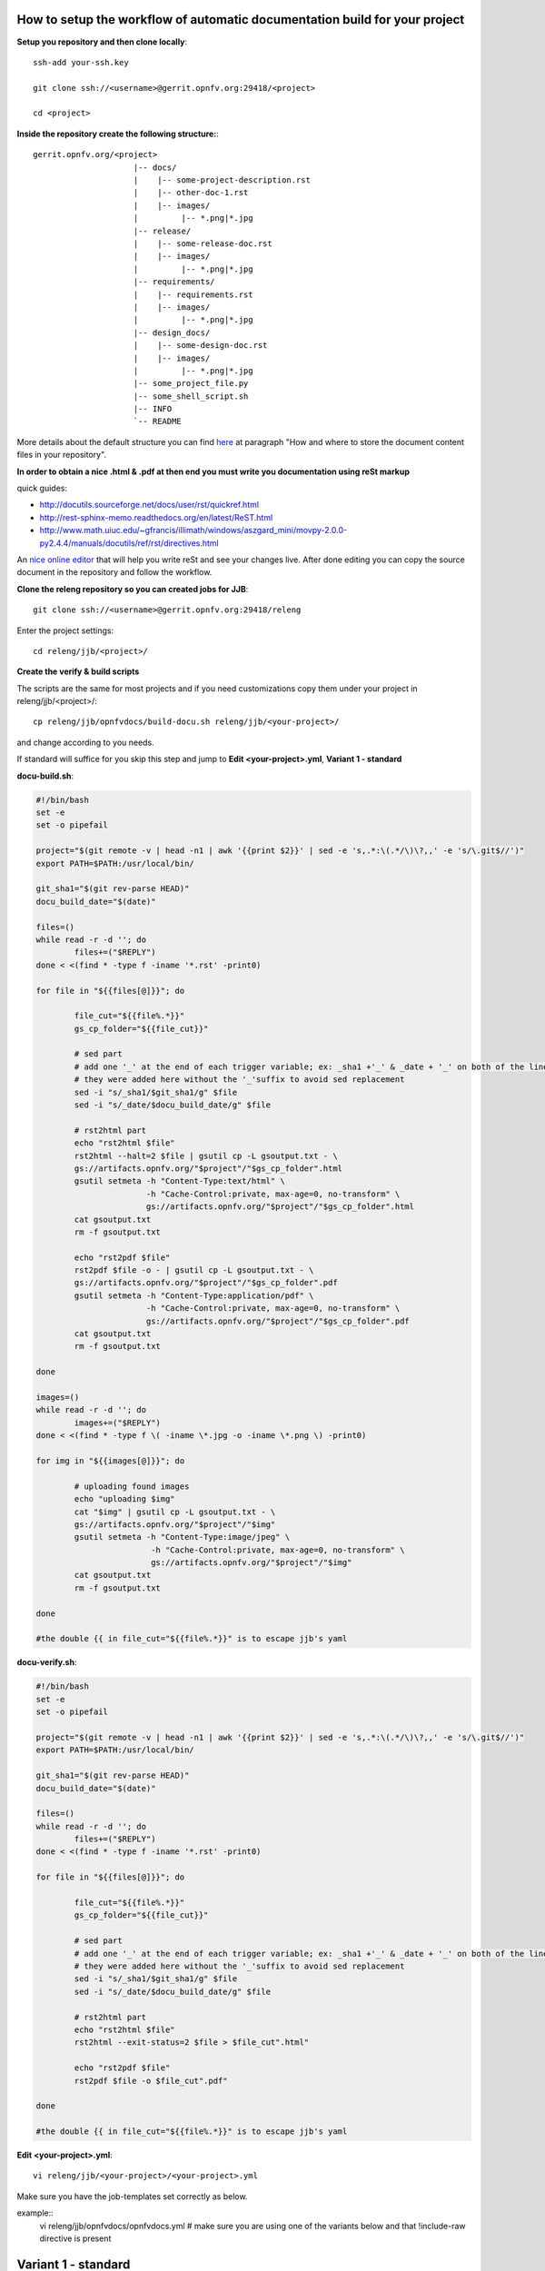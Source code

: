 How to setup the workflow of automatic documentation build for your project
----------------------------------------------------------------------------

**Setup you repository and then clone locally**::

 ssh-add your-ssh.key

 git clone ssh://<username>@gerrit.opnfv.org:29418/<project>

 cd <project>


**Inside the repository create the following structure:**::

   gerrit.opnfv.org/<project>
                        |-- docs/
                        |    |-- some-project-description.rst
                        |    |-- other-doc-1.rst
                        |    |-- images/
                        |         |-- *.png|*.jpg
                        |-- release/
                        |    |-- some-release-doc.rst
                        |    |-- images/
                        |         |-- *.png|*.jpg
                        |-- requirements/
                        |    |-- requirements.rst
                        |    |-- images/
                        |         |-- *.png|*.jpg
                        |-- design_docs/
                        |    |-- some-design-doc.rst
                        |    |-- images/
                        |         |-- *.png|*.jpg
                        |-- some_project_file.py
                        |-- some_shell_script.sh
                        |-- INFO
                        `-- README


More details about the default structure you can find `here <https://wiki.opnfv.org/documentation>`_ at paragraph "How and where to store the document content files in your repository".

**In order to obtain a nice .html & .pdf at then end you must write you documentation using reSt markup**

quick guides:

* http://docutils.sourceforge.net/docs/user/rst/quickref.html
* http://rest-sphinx-memo.readthedocs.org/en/latest/ReST.html
* http://www.math.uiuc.edu/~gfrancis/illimath/windows/aszgard_mini/movpy-2.0.0-py2.4.4/manuals/docutils/ref/rst/directives.html

An `nice online editor <http://rst.ninjs.org/>`_ that will help you write reSt and see your changes live. After done editing you can copy the source document in the repository and follow the workflow.


**Clone the releng repository so you can created jobs for JJB**::

 git clone ssh://<username>@gerrit.opnfv.org:29418/releng


Enter the project settings::

 cd releng/jjb/<project>/


**Create the verify & build scripts**

The scripts are the same for most projects and if you need customizations copy them
under your project in releng/jjb/<project>/::

 cp releng/jjb/opnfvdocs/build-docu.sh releng/jjb/<your-project>/

and change according to you needs.

If standard will suffice for you skip this step and jump to **Edit <your-project>.yml**, **Variant 1 - standard**

**docu-build.sh**:

.. code-block:: bash

 #!/bin/bash
 set -e
 set -o pipefail

 project="$(git remote -v | head -n1 | awk '{{print $2}}' | sed -e 's,.*:\(.*/\)\?,,' -e 's/\.git$//')"
 export PATH=$PATH:/usr/local/bin/

 git_sha1="$(git rev-parse HEAD)"
 docu_build_date="$(date)"

 files=()
 while read -r -d ''; do
         files+=("$REPLY")
 done < <(find * -type f -iname '*.rst' -print0)

 for file in "${{files[@]}}"; do

         file_cut="${{file%.*}}"
         gs_cp_folder="${{file_cut}}"

         # sed part
         # add one '_' at the end of each trigger variable; ex: _sha1 +'_' & _date + '_' on both of the lines below
         # they were added here without the '_'suffix to avoid sed replacement
         sed -i "s/_sha1/$git_sha1/g" $file
         sed -i "s/_date/$docu_build_date/g" $file

         # rst2html part
         echo "rst2html $file"
         rst2html --halt=2 $file | gsutil cp -L gsoutput.txt - \
         gs://artifacts.opnfv.org/"$project"/"$gs_cp_folder".html
         gsutil setmeta -h "Content-Type:text/html" \
                        -h "Cache-Control:private, max-age=0, no-transform" \
                        gs://artifacts.opnfv.org/"$project"/"$gs_cp_folder".html
         cat gsoutput.txt
         rm -f gsoutput.txt

         echo "rst2pdf $file"
         rst2pdf $file -o - | gsutil cp -L gsoutput.txt - \
         gs://artifacts.opnfv.org/"$project"/"$gs_cp_folder".pdf
         gsutil setmeta -h "Content-Type:application/pdf" \
                        -h "Cache-Control:private, max-age=0, no-transform" \
                        gs://artifacts.opnfv.org/"$project"/"$gs_cp_folder".pdf
         cat gsoutput.txt
         rm -f gsoutput.txt

 done

 images=()
 while read -r -d ''; do
         images+=("$REPLY")
 done < <(find * -type f \( -iname \*.jpg -o -iname \*.png \) -print0)

 for img in "${{images[@]}}"; do

         # uploading found images
         echo "uploading $img"
         cat "$img" | gsutil cp -L gsoutput.txt - \
         gs://artifacts.opnfv.org/"$project"/"$img"
         gsutil setmeta -h "Content-Type:image/jpeg" \
                         -h "Cache-Control:private, max-age=0, no-transform" \
                         gs://artifacts.opnfv.org/"$project"/"$img"
         cat gsoutput.txt
         rm -f gsoutput.txt

 done

 #the double {{ in file_cut="${{file%.*}}" is to escape jjb's yaml


**docu-verify.sh**:

.. code-block:: bash

 #!/bin/bash
 set -e
 set -o pipefail

 project="$(git remote -v | head -n1 | awk '{{print $2}}' | sed -e 's,.*:\(.*/\)\?,,' -e 's/\.git$//')"
 export PATH=$PATH:/usr/local/bin/

 git_sha1="$(git rev-parse HEAD)"
 docu_build_date="$(date)"

 files=()
 while read -r -d ''; do
         files+=("$REPLY")
 done < <(find * -type f -iname '*.rst' -print0)

 for file in "${{files[@]}}"; do

         file_cut="${{file%.*}}"
         gs_cp_folder="${{file_cut}}"

         # sed part
         # add one '_' at the end of each trigger variable; ex: _sha1 +'_' & _date + '_' on both of the lines below
         # they were added here without the '_'suffix to avoid sed replacement
         sed -i "s/_sha1/$git_sha1/g" $file
         sed -i "s/_date/$docu_build_date/g" $file

         # rst2html part
         echo "rst2html $file"
         rst2html --exit-status=2 $file > $file_cut".html"

         echo "rst2pdf $file"
         rst2pdf $file -o $file_cut".pdf"

 done

 #the double {{ in file_cut="${{file%.*}}" is to escape jjb's yaml


**Edit <your-project>.yml**::

 vi releng/jjb/<your-project>/<your-project>.yml


Make sure you have the job-templates set correctly as below.

example::
 vi releng/jjb/opnfvdocs/opnfvdocs.yml
 # make sure you are using one of the variants below and that !include-raw directive is present

Variant 1 - standard
---------------------

By chosing **Variant 1** you will use the scripts from opnfvdocs project.

**<your-project>.yml**::

 - job-template:
    name: 'opnfvdocs-daily-{stream}'

    node: master
    ...
    builders:
        - shell:
            !include-raw ../opnfvdocs/docu-build.sh

 - job-template:
    name: 'opnfvdocs-verify'

    node: master
    ...
    builders:
        - shell:
            !include-raw ../opnfvdocs/docu-verify.sh

 - job-template:
    name: 'opnfvdocs-merge'

    node: master
    ...
    builders:
        - shell:
            !include-raw ../opnfvdocs/docu-build.sh


Variant 2 - custom
-------------------

**<your-project>.yml**::

 - job-template:
    name: 'opnfvdocs-daily-{stream}'

    node: master
    ...
    builders:
        - shell:
            !include-raw docu-build.sh

 - job-template:
    name: 'opnfvdocs-verify'

    node: master
    ...
    builders:
        - shell:
            !include-raw docu-verify.sh

 - job-template:
    name: 'opnfvdocs-merge'

    node: master
    ...
    builders:
        - shell:
            !include-raw docu-build.sh


"node: master" is important here as all documentations are built on Jenkins master node for now.

Please reffer to the releng repository for the correct indentation as JJB is very picky
with those and also for the rest of the code that is missing in the example code and replaced by "...".
Also you must have your documentation under docs/ in the repository or gsutil will fail to copy them;
for customizations you might need to addapt build-docu.sh as we did for genesis project
as different documents need to go into different places.


Stage files example::

 git add docu-build.sh docu-verify.sh <project>.yml


Commit change with --signoff::

 git commit --signoff


Send code for review in Gerrit::

 git review -v


Create the documentation using the recommended structure in your repository and submit to gerrit for review


**Jenkins will take over and produce artifacts in the form of .html & .pdf**

Jenkins has the proper packages installed in order to produce the artifacts.


**Artifacts are stored on Google Storage (still to decide where, structure and how to present them)**

http://artifacts.opnfv.org/


`Here you can download the PDF version <http://artifacts.opnfv.org/opnfvdocs/docs/enable_docu_gen.pdf>`_ of this guide.


**Scrape content from html artifacts on wiki**

This section describes how the html build artifacts can be made visible on Wiki using he scrape method.
DokuWiki speeds up browsing through the wiki by caching parsed files1).
If a currently cached version of a document exists, this cached copy is delivered
instead of parsing the data again. On editing and previewing no cache is used.

To prevent a page from ever being cached, use the NOCACHE tag anywhere in the document.
This is useful if the page contains dynamic content, e.g. PHP code that pulls in outside information,
where the caching would prevent the most recent information from being displayed.
Same applies if documentation artifacts are rebuilt the cached version is shown
if the NOCACHE tag is not used.

https://www.dokuwiki.org/caching

In order to have you documentation on Wiki you need to create a wiki page and include an adaption of the code below:

example::

 ~~NOCACHE~~

 {{scrape>http://artifacts.opnfv.org/opnfvdocs/docs/enable_docu_gen.html}}


Please try to write documentation as accurate and clear as possible as once reviewed and
merged it will be automatically built and displayed on Wiki and
everyone would apreciate a good written/nice looking guide.

If you want to see on wiki what code is scraped from the built artifacts click "Show pagesource" in the right
(it will appear if you hover over the magnifier icon);
this way you know what is written straight on wiki and what is embedded with "scrape".
By knowing these details you will be able to prevent damages by manually updating wiki.


**Wiki update - how it works**

Edit Wiki page https://wiki.opnfv.org/<page> and look for {{scrape>http://artifacts.opnfv.org/<project>/<folder>/<doc-file>.html}}
Click "Preview" and see if the change you submitted to Git is present;
add a short description in "Edit summary" field, then click "Save" to update the page.
This extra step is needed as Wiki does not auto update content for now.


**How to track documentation**

You must include at the bottom of every document that you want to track the following::

 **Documentation tracking**

 Revision: _sha1_

 Build date:  _date_

**Image inclusion for artifacts**

Create a folder called images in the same folder where you documentation resides and copy .jpg or .png files there, according to the guide here: https://wiki.opnfv.org/documentation

Here is an example of what you need to include in the .rst files to include an image::

 .. image:: images/smiley.png
    :height: 200
    :width: 200
    :alt: Just a smiley face!
    :align: left

The image will be shown in both .html and .pdf resulting artifacts.


NOTE:
------

In order to generate html & pdf documentation the needed packages are rst2pdf & python-docutils
if the Jenkins is CentOS/RHEL; many variants have been tested but this is the cleanest solution found.
For html generation it also supports css styles if needed.


**Documentation tracking**

Revision: _sha1_

Build date:  _date_


